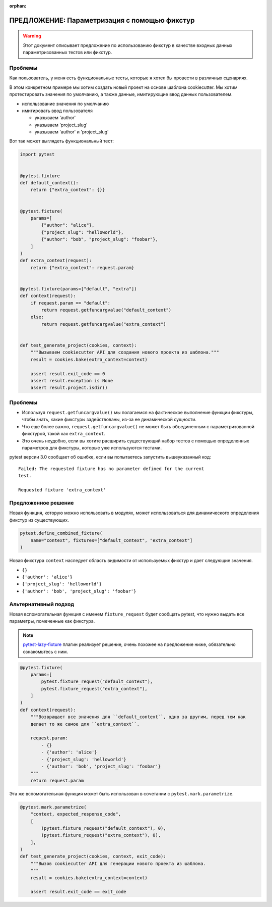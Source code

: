 :orphan:

===============================================
ПРЕДЛОЖЕНИЕ: Параметризация с помощью фикстур
===============================================

.. warning::

    Этот документ описывает предложение по использованию фикстур в качестве входных данных
    параметризованных тестов или фикстур.

Проблемы
---------

Как пользователь, у меня есть функциональные тесты, которые я хотел бы провести в
различных сценариях.

В этом конкретном примере мы хотим создать новый проект на основе шаблона cookiecutter.
Мы хотим протестировать значения по умолчанию, а также данные, имитирующие ввод данных
пользователем.

- использование значения по умолчанию

- имитировать ввод пользователя

  - указываем 'author'

  - указываем 'project_slug'

  - указываем 'author' и 'project_slug'

Вот так может выглядеть функциональный тест:

.. code-block:: python

    import pytest


    @pytest.fixture
    def default_context():
        return {"extra_context": {}}


    @pytest.fixture(
        params=[
            {"author": "alice"},
            {"project_slug": "helloworld"},
            {"author": "bob", "project_slug": "foobar"},
        ]
    )
    def extra_context(request):
        return {"extra_context": request.param}


    @pytest.fixture(params=["default", "extra"])
    def context(request):
        if request.param == "default":
            return request.getfuncargvalue("default_context")
        else:
            return request.getfuncargvalue("extra_context")


    def test_generate_project(cookies, context):
        """Вызываем cookiecutter API для создания нового проекта из шаблона."""
        result = cookies.bake(extra_context=context)

        assert result.exit_code == 0
        assert result.exception is None
        assert result.project.isdir()


Проблемы
---------

* Используя ``request.getfuncargvalue()`` мы полагаемся на фактическое выполнение функции
  фикстуры, чтобы знать, какие фикстуры задействованы, из-за ее динамической сущности.
* Что еще более важно, ``request.getfuncargvalue()`` не может быть объединенным с параметризованной фикстурой,
  такой как ``extra_context``.
* Это очень неудобно, если вы хотите расширить существующий набор тестов с помощью
  определенных параметров для фикстуры, которые уже используются тестами.

pytest версии 3.0 сообщает об ошибке, если вы попытаетесь запустить вышеуказанный код::

    Failed: The requested fixture has no parameter defined for the current
    test.

    Requested fixture 'extra_context'


Предложенное решение
--------------------

Новая функция, которую можно использовать в модулях, может использоваться для динамического определения
фикстур из существующих.

.. code-block:: python

    pytest.define_combined_fixture(
        name="context", fixtures=["default_context", "extra_context"]
    )

Новая фикстура ``context`` наследует область видимости от используемых фикстур и дает
следующие значения.

- ``{}``

- ``{'author': 'alice'}``

- ``{'project_slug': 'helloworld'}``

- ``{'author': 'bob', 'project_slug': 'foobar'}``

Альтернативный подход
-----------------------

Новая вспомогательная функция с именем ``fixture_request`` будет сообщать pytest, что нужно выдать
все параметры, помеченные как фикстура.

.. note::

    `pytest-lazy-fixture <https://pypi.org/project/pytest-lazy-fixture/>`_ плагин реализует решение,
    очень похожее на предложение ниже, обязательно ознакомьтесь с ним.

.. code-block:: python

    @pytest.fixture(
        params=[
            pytest.fixture_request("default_context"),
            pytest.fixture_request("extra_context"),
        ]
    )
    def context(request):
        """Возвращает все значения для ``default_context``, одно за другим, перед тем как
        делает то же самое для ``extra_context``.

        request.param:
            - {}
            - {'author': 'alice'}
            - {'project_slug': 'helloworld'}
            - {'author': 'bob', 'project_slug': 'foobar'}
        """
        return request.param

Эта же вспомогательная функция может быть использован в сочетании с ``pytest.mark.parametrize``.

.. code-block:: python


    @pytest.mark.parametrize(
        "context, expected_response_code",
        [
            (pytest.fixture_request("default_context"), 0),
            (pytest.fixture_request("extra_context"), 0),
        ],
    )
    def test_generate_project(cookies, context, exit_code):
        """Вызов cookiecutter API для генерации нового проекта из шаблона.
        """
        result = cookies.bake(extra_context=context)

        assert result.exit_code == exit_code
